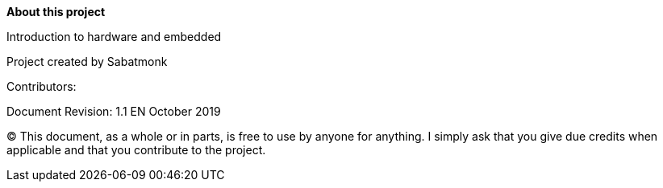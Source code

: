 :homepage:

:keywords: hardware-architecture, documentation, arduino, raspberry-pi, embedded

:numbered!:
**About this project**

[role="lead"]
Introduction to hardware and embedded

Project created by Sabatmonk

Contributors:


Document Revision: 1.1 EN October 2019

(C)
This document, as a whole or in parts, is free to use by anyone for anything. I simply ask that you
give due credits when applicable and that you contribute to the project.
